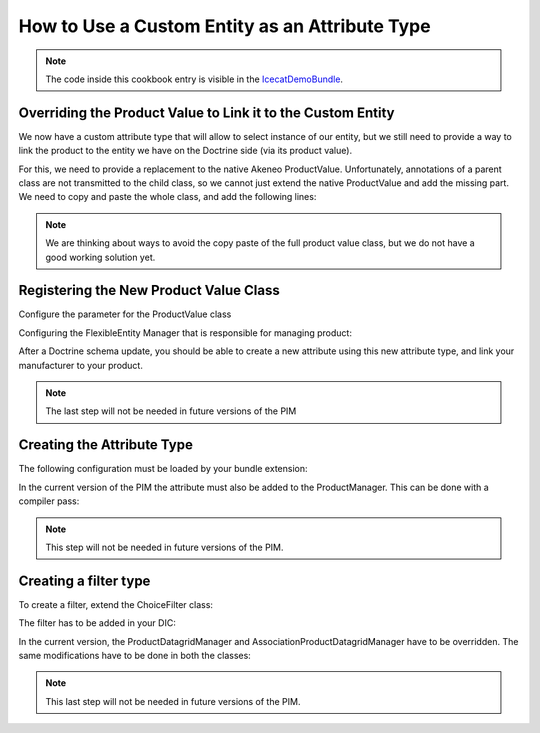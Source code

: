 How to Use a Custom Entity as an Attribute Type
===============================================


.. note::
    The code inside this cookbook entry is visible in the IcecatDemoBundle_.

Overriding the Product Value to Link it to the Custom Entity
------------------------------------------------------------
We now have a custom attribute type that will allow to select instance of our entity, but we still need to provide a way
to link the product to the entity we have on the Doctrine side (via its product value).

For this, we need to provide a replacement to the native Akeneo ProductValue.
Unfortunately, annotations of a parent class are not transmitted to the child class, so we cannot just
extend the native ProductValue and add the missing part.
We need to copy and paste the whole class, and add the following lines:

.. code-block:: php
    :linenos:

    namespace Pim\Bundle\IcecatDemoBundle\Entity;

    use Doctrine\ORM\Mapping as ORM;
    use Doctrine\Common\Collections\ArrayCollection;
    use JMS\Serializer\Annotation\ExclusionPolicy;
    use Oro\Bundle\FlexibleEntityBundle\Entity\Mapping\AbstractEntityFlexibleValue;
    use Oro\Bundle\FlexibleEntityBundle\Entity\Mapping\AbstractEntityAttributeOption;
    use Pim\Bundle\CatalogBundle\Model\ProductValueInterface;
    use Pim\Bundle\CatalogBundle\Model\ProductInterface;
    use Pim\Bundle\CatalogBundle\Entity\ProductPrice;
    use Pim\Bundle\CatalogBundle\Entity\Media;

    /**
     * @ORM\Table(name="pim_icecatdemo_product_value", indexes={
     *     @ORM\Index(name="value_idx", columns={"attribute_id", "locale_code", "scope_code"}),
     *     @ORM\Index(name="varchar_idx", columns={"value_string"}),
     *     @ORM\Index(name="integer_idx", columns={"value_integer"})
     * })
     * @ORM\Entity
     *
     * @ExclusionPolicy("all")
     */
    class ProductValue extends AbstractEntityFlexibleValue implements ProductValueInterface
    {
        /* Content of the native ProductValue */

        /**
         * @var Vendor
         *
         * @ORM\ManyToOne(targetEntity="Vendor")
         * @ORM\JoinColumn(name="vendor_id", onDelete="SET NULL")
         */
        protected $vendor;

        /**
         * Get vendor
         *
         * @return Vendor
         */
        public function getVendor()
        {
            return $this->vendor;
        }

        /**
         * Set vendor
         *
         * @param  Vendor       $vendor
         * @return ProductValue
         */
        public function setVendor(Vendor $vendor)
        {
            $this->vendor = $vendor;

            return $this;
        }
    }

.. note::
    We are thinking about ways to avoid the copy paste of the full product value class, but we do not have
    a good working solution yet.

Registering the New Product Value Class
---------------------------------------
Configure the parameter for the ProductValue class

.. configuration-block::
    .. code-block:: yaml
        :linenos:

        # src/Pim/Bundle/IcecatDemoBundle/Resources/config/entities.yml
        parameters:
           pim_catalog.entity.product_value.class:  Pim\Bundle\IcecatDemoBundle\Entity\ProductValue


Configuring the FlexibleEntity Manager that is responsible for managing product:

.. configuration-block::
    .. code-block:: yaml
        :linenos:

        # src/Pim/Bundle/IcecatDemoBundle/Resources/config/flexibleentity.yml
        entities_config:
            Pim\Bundle\CatalogBundle\Entity\Product:
                flexible_manager:             pim_catalog.manager.product
                flexible_class:               Pim\Bundle\CatalogBundle\Entity\Product
                flexible_value_class:         Pim\Bundle\IcecatDemoBundle\Entity\ProductValue
                attribute_class:              Pim\Bundle\CatalogBundle\Entity\ProductAttribute
                attribute_option_class:       Pim\Bundle\CatalogBundle\Entity\AttributeOption
                attribute_option_value_class: Pim\Bundle\CatalogBundle\Entity\AttributeOptionValue
                default_locale:               null
                default_scope:                null
                flexible_init_mode:           required_attributes



After a Doctrine schema update, you should be able to create a new attribute using this new attribute type,
and link your manufacturer to your product.

.. note::
    The last step will not be needed in future versions of the PIM



Creating the Attribute Type
---------------------------

.. code-block:: php
    :linenos:

    namespace Pim\Bundle\IcecatDemoBundle\AttributeType;

    use Oro\Bundle\FlexibleEntityBundle\Model\AbstractAttribute;
    use Oro\Bundle\FlexibleEntityBundle\AttributeType\AbstractAttributeType;
    use Oro\Bundle\FlexibleEntityBundle\Model\FlexibleValueInterface;

    /**
     * Vendor attribute type
     */
    class VendorType extends AbstractAttributeType
    {
        /**
         * {@inheritdoc}
         */
        protected function prepareValueFormOptions(FlexibleValueInterface $value)
        {
            $options = parent::prepareValueFormOptions($value);
            $options['class']    = 'Pim\Bundle\IcecatDemoBundle\Entity\Vendor';

            return $options;
        }

        /**
         * {@inheritdoc}
         */
        public function getName()
        {
            return 'pim_icecatdemo_vendor';
        }
    }

The following configuration must be loaded by your bundle extension:

.. configuration-block::
    .. code-block:: yaml
        :linenos:

        # src/Pim/Bundle/IcecatDemoBundle/Resources/config/attribute_types.yml
        services:
            pim_icecatdemo.attributetype.vendor:
                    class: Pim\Bundle\IcecatDemoBundle\AttributeType\VendorType
                    arguments:
                        - "vendor"
                        - "entity"
                        - '@oro_flexibleentity.validator.attribute_constraint_guesser'
                    tags:
                        - { name: oro_flexibleentity.attributetype, alias: pim_icecatdemo_vendor }

In the current version of the PIM the attribute must also be added to the ProductManager. This can be done with a
compiler pass:

.. code-block: php
    :linenos:

    namespace Pim\Bundle\IcecatDemoBundle\DependencyInjection\Compiler;

    use Symfony\Component\DependencyInjection\Compiler\CompilerPassInterface;
    use Symfony\Component\DependencyInjection\ContainerBuilder;

    /**
     * Adds attribute types to the product manager
     *
     * @author    Antoine Guigan <antoine@akeneo.com>
     * @copyright 2013 Akeneo SAS (http://www.akeneo.com)
     * @license   http://opensource.org/licenses/osl-3.0.php  Open Software License (OSL 3.0)
     */
    class AttributeTypesPass implements CompilerPassInterface
    {
        public function process(ContainerBuilder $container)
        {
            $container->getDefinition('pim_catalog.manager.product')
                ->addMethodCall('addAttributeType',array('pim_icecatdemo_vendor'));
        }
    }

.. code-block: php
    :linenos:

    namespace Pim\Bundle\IcecatDemoBundle;

    use Symfony\Component\HttpKernel\Bundle\Bundle;
    use Symfony\Component\DependencyInjection\ContainerBuilder;

    class PimIcecatDemoBundle extends Bundle
    {
        /**
         * {@inheritdoc}
         */
        public function build(ContainerBuilder $container)
        {
            $container->addCompilerPass(new DependencyInjection\Compiler\AttributeTypesPass());
        }
    }



.. note::
    This step will not be needed in future versions of the PIM.


Creating a filter type
----------------------

To create a filter, extend the ChoiceFilter class:

.. code-block:: php
    :linenos:

    namespace Pim\Bundle\IcecatDemoBundle\Filter\ORM;

    use Oro\Bundle\GridBundle\Filter\ORM\ChoiceFilter;
    use Pim\Bundle\CustomEntityBundle\Form\CustomEntityFilterType;

    /**
     * Overriding of Choice filter
     */
    class VendorFilter extends ChoiceFilter
    {

        /**
         * Override apply method to disable filtering apply in query
         *
         * {@inheritdoc}
         */
        public function apply($queryBuilder, $value)
        {
            if (isset($value['value'])) {
                $alias = current($queryBuilder->getRootAliases());
                $queryBuilder
                    ->innerJoin($alias.'.values', 'FilterVendorValue', 'WITH', 'FilterVendorValue.vendor IN (:vendor)')
                    ->setParameter('vendor', $value['value']);
            }
        }

        /**
         * {@inheritdoc}
         */
        public function getDefaultOptions()
        {
            return array(
                'form_type' => CustomEntityFilterType::NAME
            );
        }

        /**
         * {@inheritdoc}
         */
        public function getRenderSettings()
        {
            list($formType, $formOptions) = parent::getRenderSettings();
            $formOptions['class'] = 'Pim\Bundle\IcecatDemoBundle\Entity\Vendor';
            $formOptions['sort'] = array('label' => 'asc');

            return array($formType, $formOptions);
        }

        /**
         * {@inheritdoc}
         */
        public function parseData($data)
        {
            return false;
        }
    }

The filter has to be added in your DIC:

.. configuration-block::
    .. code-block:: yaml
        :linenos:

        # src/Pim/Bundle/IcecatDemoBundle/Resources/config/orm_filter_types.yml
        parameters:
            pim_icecatdemo.orm.filter.type.vendor.class: Pim\Bundle\IcecatDemoBundle\Filter\ORM\VendorFilter

        services:
            pim_icecatdemo.orm.filter.type.vendor:
                    class: "%pim_icecatdemo.orm.filter.type.vendor.class%"
                    arguments:
                        - "@translator"
                    tags:
                        - { name: oro_grid.filter.type, alias: pim_icecatdemo_orm_vendor }

In the current version, the ProductDatagridManager and AssociationProductDatagridManager have to be overridden. The same
modifications have to be done in both the classes:

.. code-block:: php
    :linenos:

    namespace Pim\Bundle\IcecatDemoBundle\Datagrid;

    use Oro\Bundle\GridBundle\Field\FieldDescriptionInterface;
    use Pim\Bundle\CatalogBundle\Datagrid\ProductDatagridManager as PimProductDatagridManager;

    use Oro\Bundle\FlexibleEntityBundle\Model\AbstractAttribute;

    /**
     * Extends Product datagrid manager come from PIM
     *
     * @author    Antoine Guigan <antoine@akeneo.com>
     * @copyright 2013 Akeneo SAS (http://www.akeneo.com)
     * @license   http://opensource.org/licenses/osl-3.0.php  Open Software License (OSL 3.0)
     */
    class ProductDatagridManager extends PimProductDatagridManager
    {
        /**
         * Constructor
         */
        public function __construct()
        {
            parent::__construct();

            $typeMatches = array(
                'vendor' => array(
                    'field'  => FieldDescriptionInterface::TYPE_TEXT,
                    'filter' => 'pim_icecatdemo_orm_vendor'
                )
            );

            static::$typeMatches = array_merge(static::$typeMatches, $typeMatches);
        }

        /**
         * {@inheritdoc}
         */
        protected function getFlexibleFieldOptions(AbstractAttribute $attribute, array $options = array())
        {
            $result = parent::getFlexibleFieldOptions($attribute, $options);

            $backendType = $attribute->getBackendType();
            if ($backendType === 'vendor') {
                $result['sortable'] = false;
            }

            return $result;
        }
    }



.. configuration-block::
    .. code-block:: yaml
        :linenos:

        # src/Pim/Bundle/IcecatDemoBundle/Resources/config/datagrid.yml
        parameters:
            pim_catalog.datagrid.manager.product.class: Pim\Bundle\IcecatDemoBundle\Datagrid\ProductDatagridManager
            pim_catalog.datagrid.manager.association_product_datagrid.class: Pim\Bundle\IcecatDemoBundle\Datagrid\AssociationProductDatagridManager

.. note::
    This last step will not be needed in future versions of the PIM.

.. _IcecatDemoBundle: https://github.com/akeneo/IcecatDemoBundle
